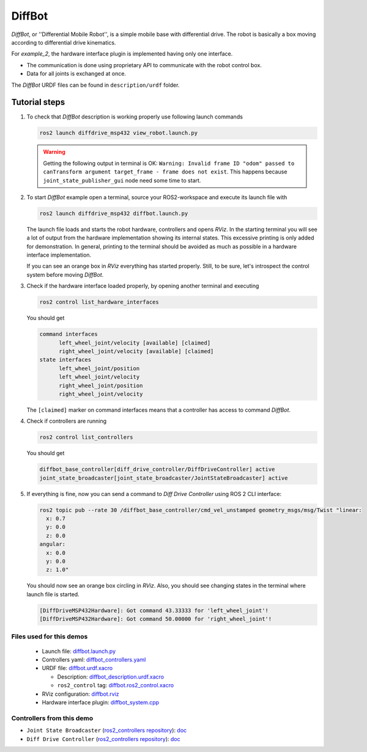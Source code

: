 .. _ros2_control_demos_example_2_userdoc:

*********
DiffBot
*********

*DiffBot*, or ''Differential Mobile Robot'', is a simple mobile base with differential drive.
The robot is basically a box moving according to differential drive kinematics.

For *example_2*, the hardware interface plugin is implemented having only one interface.

- The communication is done using proprietary API to communicate with the robot control box.
- Data for all joints is exchanged at once.

The *DiffBot* URDF files can be found in ``description/urdf`` folder.

Tutorial steps
--------------------------

1. To check that *DiffBot* description is working properly use following launch commands

   .. code-block:: shell

    ros2 launch diffdrive_msp432 view_robot.launch.py

   .. warning::
    Getting the following output in terminal is OK: ``Warning: Invalid frame ID "odom" passed to canTransform argument target_frame - frame does not exist``.
    This happens because ``joint_state_publisher_gui`` node need some time to start.

   .. image:: diffbot.png
    :width: 400
    :alt: Differential Mobile Robot

2. To start *DiffBot* example open a terminal, source your ROS2-workspace and execute its launch file with

   .. code-block:: shell

    ros2 launch diffdrive_msp432 diffbot.launch.py

   The launch file loads and starts the robot hardware, controllers and opens *RViz*.
   In the starting terminal you will see a lot of output from the hardware implementation showing its internal states.
   This excessive printing is only added for demonstration. In general, printing to the terminal should be avoided as much as possible in a hardware interface implementation.

   If you can see an orange box in *RViz* everything has started properly.
   Still, to be sure, let's introspect the control system before moving *DiffBot*.

3. Check if the hardware interface loaded properly, by opening another terminal and executing

   .. code-block:: shell

    ros2 control list_hardware_interfaces

   You should get

   .. code-block:: shell

    command interfaces
          left_wheel_joint/velocity [available] [claimed]
          right_wheel_joint/velocity [available] [claimed]
    state interfaces
          left_wheel_joint/position
          left_wheel_joint/velocity
          right_wheel_joint/position
          right_wheel_joint/velocity

   The ``[claimed]`` marker on command interfaces means that a controller has access to command *DiffBot*.

4. Check if controllers are running

   .. code-block:: shell

    ros2 control list_controllers

   You should get

   .. code-block:: shell

    diffbot_base_controller[diff_drive_controller/DiffDriveController] active
    joint_state_broadcaster[joint_state_broadcaster/JointStateBroadcaster] active

5. If everything is fine, now you can send a command to *Diff Drive Controller* using ROS 2 CLI interface:

   .. code-block:: shell

    ros2 topic pub --rate 30 /diffbot_base_controller/cmd_vel_unstamped geometry_msgs/msg/Twist "linear:
      x: 0.7
      y: 0.0
      z: 0.0
    angular:
      x: 0.0
      y: 0.0
      z: 1.0"

   You should now see an orange box circling in *RViz*.
   Also, you should see changing states in the terminal where launch file is started.

   .. code-block:: shell

    [DiffDriveMSP432Hardware]: Got command 43.33333 for 'left_wheel_joint'!
    [DiffDriveMSP432Hardware]: Got command 50.00000 for 'right_wheel_joint'!

Files used for this demos
#########################

  - Launch file: `diffbot.launch.py <https://github.com/ros-controls/ros2_control_demos/tree/master/example_2/bringup/launch/diffbot.launch.py>`__
  - Controllers yaml: `diffbot_controllers.yaml <https://github.com/ros-controls/ros2_control_demos/tree/master/example_2/bringup/config/diffbot_controllers.yaml>`__
  - URDF file: `diffbot.urdf.xacro <https://github.com/ros-controls/ros2_control_demos/tree/master/example_2/description/urdf/diffbot.urdf.xacro>`__

    + Description: `diffbot_description.urdf.xacro <https://github.com/ros-controls/ros2_control_demos/tree/master/example_2/description/urdf/diffbot_description.urdf.xacro>`__
    + ``ros2_control`` tag: `diffbot.ros2_control.xacro <https://github.com/ros-controls/ros2_control_demos/tree/master/example_2/description/ros2_control/diffbot.ros2_control.xacro>`__

  - RViz configuration: `diffbot.rviz <https://github.com/ros-controls/ros2_control_demos/tree/master/example_2/description/rviz/diffbot.rviz>`__

  - Hardware interface plugin: `diffbot_system.cpp <https://github.com/ros-controls/ros2_control_demos/tree/master/example_2/hardware/diffbot_system.cpp>`__


Controllers from this demo
##########################

- ``Joint State Broadcaster`` (`ros2_controllers repository <https://github.com/ros-controls/ros2_controllers/tree/master/joint_state_broadcaster>`__): `doc <https://control.ros.org/master/doc/ros2_controllers/joint_state_broadcaster/doc/userdoc.html>`__
- ``Diff Drive Controller`` (`ros2_controllers repository <https://github.com/ros-controls/ros2_controllers/tree/master/diff_drive_controller>`__): `doc <https://control.ros.org/master/doc/ros2_controllers/diff_drive_controller/doc/userdoc.html>`__
